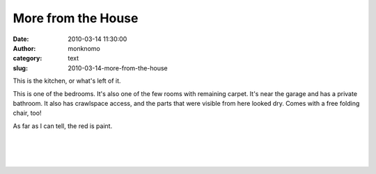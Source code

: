 More from the House
###################
:date: 2010-03-14 11:30:00
:author: monknomo
:category: text
:slug: 2010-03-14-more-from-the-house

|image0|

.. raw:: html

   <div>

.. raw:: html

   <div>

This is the kitchen, or what's left of it.

.. raw:: html

   </div>

.. raw:: html

   <div>

.. raw:: html

   </div>

.. raw:: html

   <div>

.. raw:: html

   </div>

.. raw:: html

   <div>

.. raw:: html

   </div>

.. raw:: html

   <div>

.. raw:: html

   </div>

.. raw:: html

   <div>

.. raw:: html

   </div>

.. raw:: html

   <div>

.. raw:: html

   </div>

.. raw:: html

   <div>

.. raw:: html

   </div>

.. raw:: html

   <div>

.. raw:: html

   </div>

.. raw:: html

   <div>

.. raw:: html

   </div>

.. raw:: html

   <div>

.. raw:: html

   </div>

.. raw:: html

   <div>

.. raw:: html

   </div>

.. raw:: html

   <div>

.. raw:: html

   </div>

.. raw:: html

   <div>

|image1|

.. raw:: html

   <div>

.. raw:: html

   </div>

.. raw:: html

   <div>

This is one of the bedrooms. It's also one of the few rooms with
remaining carpet. It's near the garage and has a private bathroom. It
also has crawlspace access, and the parts that were visible from here
looked dry. Comes with a free folding chair, too!

As far as I can tell, the red is paint.

| 

| 

| 

.. raw:: html

   </div>

.. raw:: html

   </div>

.. raw:: html

   </div>

.. raw:: html

   <div class="blogger-post-footer">

|image2|

.. raw:: html

   </div>

.. raw:: html

   </p>

.. |image0| image:: http://2.bp.blogspot.com/_NNJ1l2QoOdU/S508-hlcu8I/AAAAAAAAACU/Umsrr-7xQcs/s320/DSC01397.JPG
   :target: http://2.bp.blogspot.com/_NNJ1l2QoOdU/S508-hlcu8I/AAAAAAAAACU/Umsrr-7xQcs/s1600-h/DSC01397.JPG
.. |image1| image:: http://1.bp.blogspot.com/_NNJ1l2QoOdU/S507aqoP-xI/AAAAAAAAAB8/na30sgLEtKs/s320/DSC01395.JPG
   :target: http://1.bp.blogspot.com/_NNJ1l2QoOdU/S507aqoP-xI/AAAAAAAAAB8/na30sgLEtKs/s1600-h/DSC01395.JPG
.. |image2| image:: https://blogger.googleusercontent.com/tracker/5640146011587021512-5018602211291587010?l=monknomo.blogspot.com
